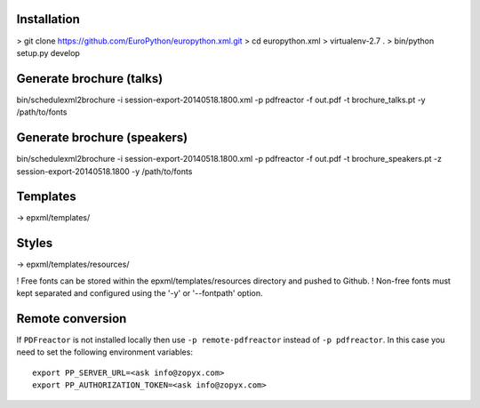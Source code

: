 Installation
------------

> git clone https://github.com/EuroPython/europython.xml.git
> cd europython.xml
> virtualenv-2.7 .
> bin/python setup.py develop




Generate brochure (talks)
-------------------------

bin/schedulexml2brochure -i session-export-20140518.1800.xml -p pdfreactor -f out.pdf -t brochure_talks.pt -y /path/to/fonts

Generate brochure (speakers)
----------------------------

bin/schedulexml2brochure -i session-export-20140518.1800.xml -p pdfreactor -f out.pdf -t brochure_speakers.pt -z session-export-20140518.1800 -y /path/to/fonts


Templates
---------

-> epxml/templates/

Styles
------

-> epxml/templates/resources/

! Free fonts can be stored within the epxml/templates/resources directory and pushed to Github.
! Non-free fonts must kept separated and configured using the '-y' or '--fontpath' option.


Remote conversion
-----------------
If ``PDFreactor`` is not installed locally then use ``-p remote-pdfreactor`` instead of ``-p pdfreactor``.
In this case you need to set the following environment variables::

    export PP_SERVER_URL=<ask info@zopyx.com>
    export PP_AUTHORIZATION_TOKEN=<ask info@zopyx.com>


